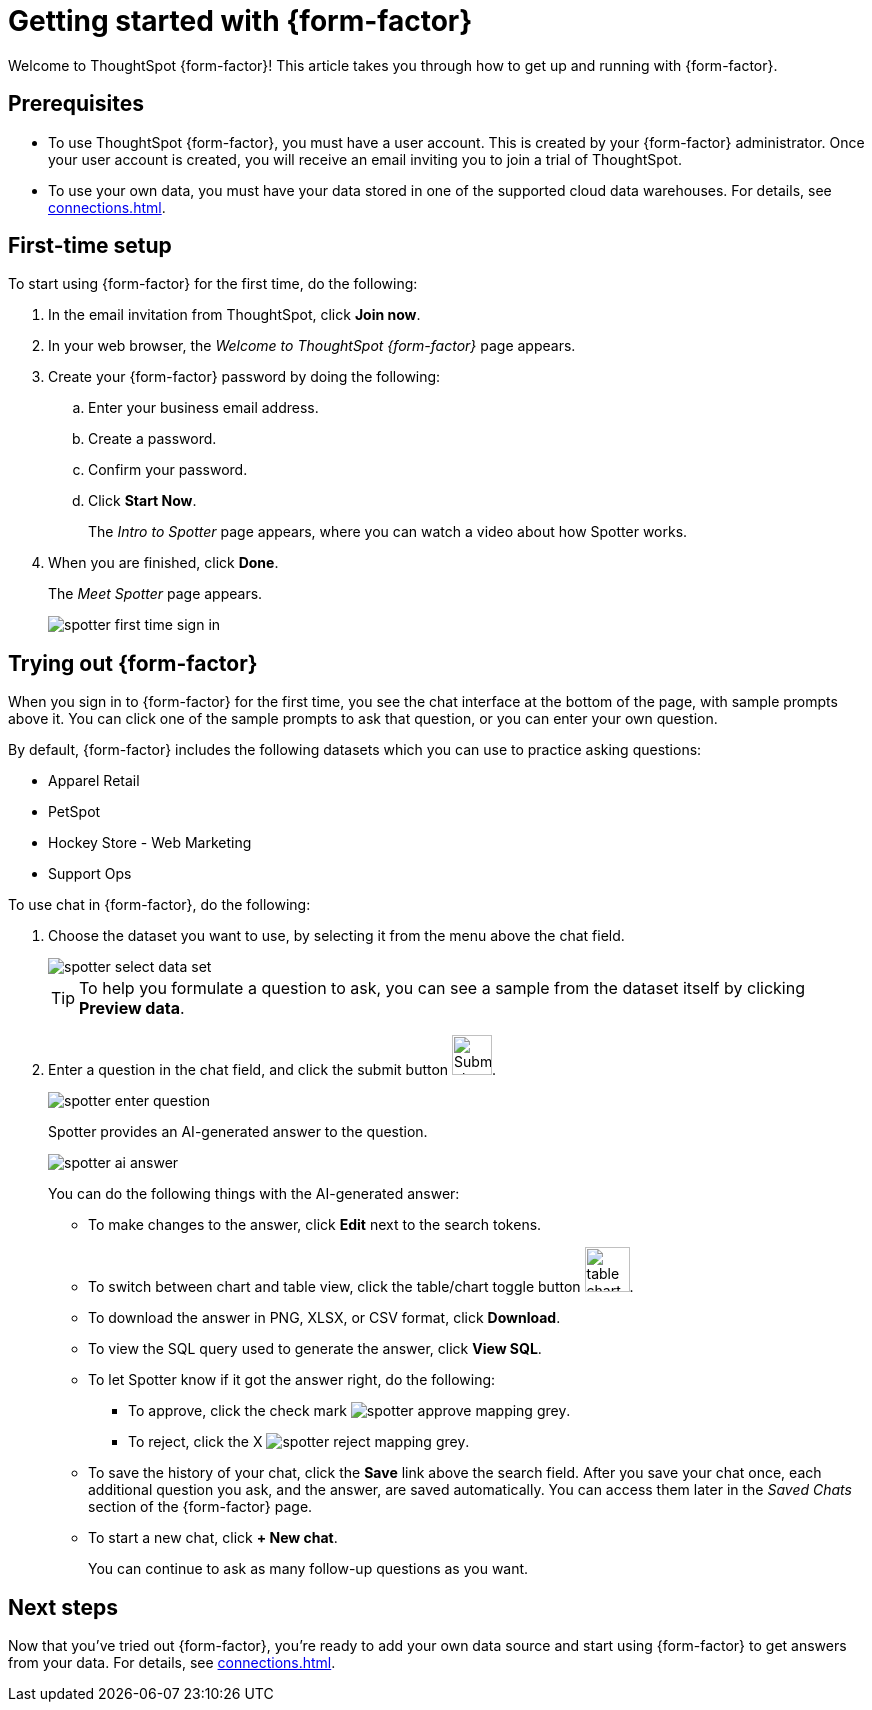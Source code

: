 = Getting started with {form-factor}
:description: Learn how to get started with ThoughtSpot Spotter

Welcome to ThoughtSpot {form-factor}! This article takes you through how to get up and running with {form-factor}.

== Prerequisites

- To use ThoughtSpot {form-factor}, you must have a user account. This is created by your {form-factor} administrator. Once your user account is created, you will receive an email inviting you to join a trial of ThoughtSpot.
- To use your own data, you must have your data stored in one of the supported cloud data warehouses. For details, see xref:connections.adoc[].

== First-time setup

To start using {form-factor} for the first time, do the following:

. In the email invitation from ThoughtSpot, click *Join now*.
. In your web browser, the _Welcome to ThoughtSpot {form-factor}_ page appears.
. Create your {form-factor} password by doing the following:
.. Enter your business email address.
.. Create a password.
.. Confirm your password.
.. Click *Start Now*.
+
The _Intro to Spotter_ page appears, where you can watch a video about how Spotter works.

. When you are finished, click *Done*.
+
The _Meet Spotter_ page appears.
[.bordered]
image::spotter-first-time-sign-in.png[]

== Trying out {form-factor}

When you sign in to {form-factor} for the first time, you see the chat interface at the bottom of the page, with sample prompts above it. You can click one of the sample prompts to ask that question, or you can enter your own question.

By default, {form-factor} includes the following datasets which you can use to practice asking questions:

- Apparel Retail
- PetSpot
- Hockey Store - Web Marketing
- Support Ops

To use chat in {form-factor}, do the following:

. Choose the dataset you want to use, by selecting it from the menu above the chat field.
+
[.bordered]
image::spotter-select-data-set.png[]
+
TIP: To help you formulate a question to ask, you can see a sample from the dataset itself by clicking *Preview data*.

. Enter a question in the chat field, and click the submit button image:spotter-submit.png[Submit chat, width="40px"].
+
[.bordered]
image::spotter-enter-question.png[]
+
Spotter provides an AI-generated answer to the question.
+
[.bordered]
image::spotter-ai-answer.png[]
+
You can do the following things with the AI-generated answer:

- To make changes to the answer, click *Edit* next to the search tokens.
- To switch between chart and table view, click the table/chart toggle button image:table-chart-toggle.png[width="45"].
- To download the answer in PNG, XLSX, or CSV format, click *Download*.
- To view the SQL query used to generate the answer, click *View SQL*.
- To let Spotter know if it got the answer right, do the following:
* To approve, click the check mark image:spotter-approve-mapping-grey.png[].
* To reject, click the X image:spotter-reject-mapping-grey.png[].
- To save the history of your chat, click the *Save* link above the search field. After you save your chat once, each additional question you ask, and the answer, are saved automatically. You can access them later in the _Saved Chats_ section of the {form-factor} page.
- To start a new chat, click *+ New chat*.
+
You can continue to ask as many follow-up questions as you want.

== Next steps

Now that you've tried out {form-factor}, you're ready to add your own data source and start using {form-factor} to get answers from your data. For details, see xref:connections.adoc[].





